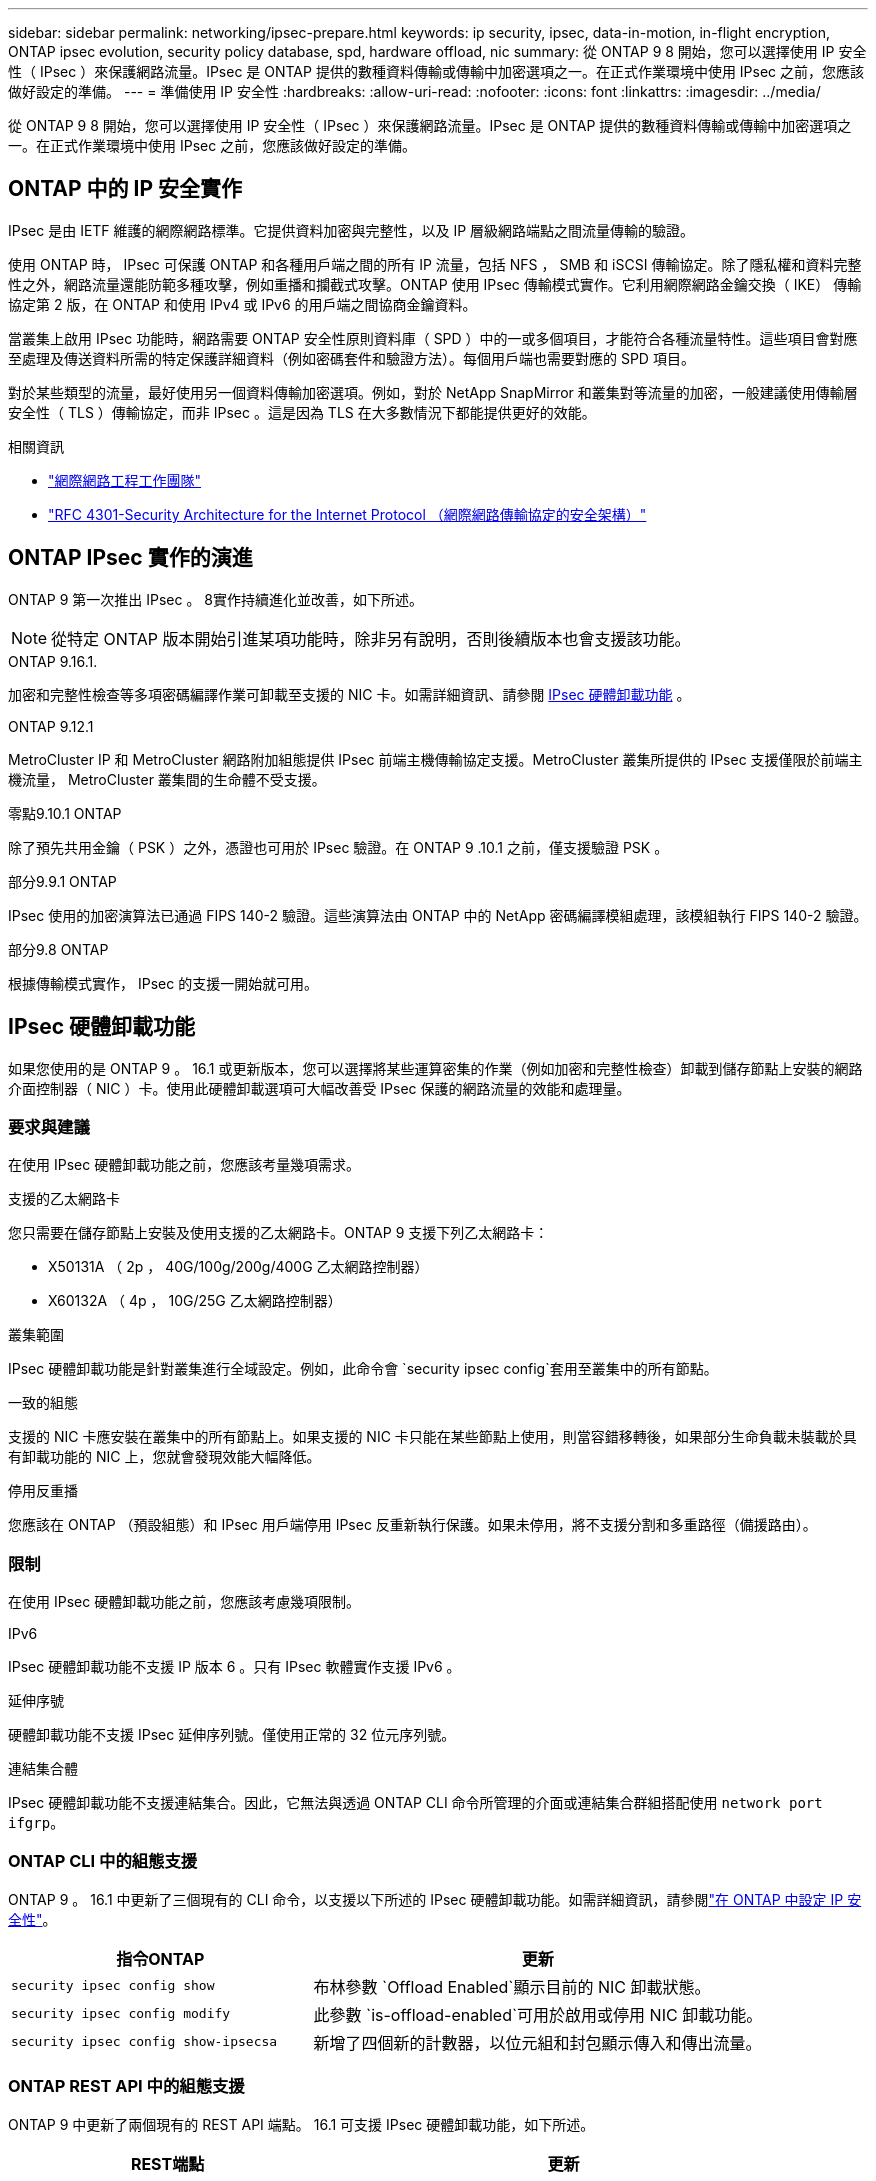---
sidebar: sidebar 
permalink: networking/ipsec-prepare.html 
keywords: ip security, ipsec, data-in-motion, in-flight encryption, ONTAP ipsec evolution, security policy database, spd, hardware offload, nic 
summary: 從 ONTAP 9 8 開始，您可以選擇使用 IP 安全性（ IPsec ）來保護網路流量。IPsec 是 ONTAP 提供的數種資料傳輸或傳輸中加密選項之一。在正式作業環境中使用 IPsec 之前，您應該做好設定的準備。 
---
= 準備使用 IP 安全性
:hardbreaks:
:allow-uri-read: 
:nofooter: 
:icons: font
:linkattrs: 
:imagesdir: ../media/


[role="lead"]
從 ONTAP 9 8 開始，您可以選擇使用 IP 安全性（ IPsec ）來保護網路流量。IPsec 是 ONTAP 提供的數種資料傳輸或傳輸中加密選項之一。在正式作業環境中使用 IPsec 之前，您應該做好設定的準備。



== ONTAP 中的 IP 安全實作

IPsec 是由 IETF 維護的網際網路標準。它提供資料加密與完整性，以及 IP 層級網路端點之間流量傳輸的驗證。

使用 ONTAP 時， IPsec 可保護 ONTAP 和各種用戶端之間的所有 IP 流量，包括 NFS ， SMB 和 iSCSI 傳輸協定。除了隱私權和資料完整性之外，網路流量還能防範多種攻擊，例如重播和攔截式攻擊。ONTAP 使用 IPsec 傳輸模式實作。它利用網際網路金鑰交換（ IKE） 傳輸協定第 2 版，在 ONTAP 和使用 IPv4 或 IPv6 的用戶端之間協商金鑰資料。

當叢集上啟用 IPsec 功能時，網路需要 ONTAP 安全性原則資料庫（ SPD ）中的一或多個項目，才能符合各種流量特性。這些項目會對應至處理及傳送資料所需的特定保護詳細資料（例如密碼套件和驗證方法）。每個用戶端也需要對應的 SPD 項目。

對於某些類型的流量，最好使用另一個資料傳輸加密選項。例如，對於 NetApp SnapMirror 和叢集對等流量的加密，一般建議使用傳輸層安全性（ TLS ）傳輸協定，而非 IPsec 。這是因為 TLS 在大多數情況下都能提供更好的效能。

.相關資訊
* https://www.ietf.org/["網際網路工程工作團隊"^]
* https://www.rfc-editor.org/info/rfc4301["RFC 4301-Security Architecture for the Internet Protocol （網際網路傳輸協定的安全架構）"^]




== ONTAP IPsec 實作的演進

ONTAP 9 第一次推出 IPsec 。 8實作持續進化並改善，如下所述。


NOTE: 從特定 ONTAP 版本開始引進某項功能時，除非另有說明，否則後續版本也會支援該功能。

.ONTAP 9.16.1.
加密和完整性檢查等多項密碼編譯作業可卸載至支援的 NIC 卡。如需詳細資訊、請參閱 <<IPsec 硬體卸載功能>> 。

.ONTAP 9.12.1
MetroCluster IP 和 MetroCluster 網路附加組態提供 IPsec 前端主機傳輸協定支援。MetroCluster 叢集所提供的 IPsec 支援僅限於前端主機流量， MetroCluster 叢集間的生命體不受支援。

.零點9.10.1 ONTAP
除了預先共用金鑰（ PSK ）之外，憑證也可用於 IPsec 驗證。在 ONTAP 9 .10.1 之前，僅支援驗證 PSK 。

.部分9.9.1 ONTAP
IPsec 使用的加密演算法已通過 FIPS 140-2 驗證。這些演算法由 ONTAP 中的 NetApp 密碼編譯模組處理，該模組執行 FIPS 140-2 驗證。

.部分9.8 ONTAP
根據傳輸模式實作， IPsec 的支援一開始就可用。



== IPsec 硬體卸載功能

如果您使用的是 ONTAP 9 。 16.1 或更新版本，您可以選擇將某些運算密集的作業（例如加密和完整性檢查）卸載到儲存節點上安裝的網路介面控制器（ NIC ）卡。使用此硬體卸載選項可大幅改善受 IPsec 保護的網路流量的效能和處理量。



=== 要求與建議

在使用 IPsec 硬體卸載功能之前，您應該考量幾項需求。

.支援的乙太網路卡
您只需要在儲存節點上安裝及使用支援的乙太網路卡。ONTAP 9 支援下列乙太網路卡：

* X50131A （ 2p ， 40G/100g/200g/400G 乙太網路控制器）
* X60132A （ 4p ， 10G/25G 乙太網路控制器）


.叢集範圍
IPsec 硬體卸載功能是針對叢集進行全域設定。例如，此命令會 `security ipsec config`套用至叢集中的所有節點。

.一致的組態
支援的 NIC 卡應安裝在叢集中的所有節點上。如果支援的 NIC 卡只能在某些節點上使用，則當容錯移轉後，如果部分生命負載未裝載於具有卸載功能的 NIC 上，您就會發現效能大幅降低。

.停用反重播
您應該在 ONTAP （預設組態）和 IPsec 用戶端停用 IPsec 反重新執行保護。如果未停用，將不支援分割和多重路徑（備援路由）。



=== 限制

在使用 IPsec 硬體卸載功能之前，您應該考慮幾項限制。

.IPv6
IPsec 硬體卸載功能不支援 IP 版本 6 。只有 IPsec 軟體實作支援 IPv6 。

.延伸序號
硬體卸載功能不支援 IPsec 延伸序列號。僅使用正常的 32 位元序列號。

.連結集合體
IPsec 硬體卸載功能不支援連結集合。因此，它無法與透過 ONTAP CLI 命令所管理的介面或連結集合群組搭配使用 `network port ifgrp`。



=== ONTAP CLI 中的組態支援

ONTAP 9 。 16.1 中更新了三個現有的 CLI 命令，以支援以下所述的 IPsec 硬體卸載功能。如需詳細資訊，請參閱link:../networking/ipsec-configure.html["在 ONTAP 中設定 IP 安全性"]。

[cols="40,60"]
|===
| 指令ONTAP | 更新 


| `security ipsec config show` | 布林參數 `Offload Enabled`顯示目前的 NIC 卸載狀態。 


| `security ipsec config modify` | 此參數 `is-offload-enabled`可用於啟用或停用 NIC 卸載功能。 


| `security ipsec config show-ipsecsa` | 新增了四個新的計數器，以位元組和封包顯示傳入和傳出流量。 
|===


=== ONTAP REST API 中的組態支援

ONTAP 9 中更新了兩個現有的 REST API 端點。 16.1 可支援 IPsec 硬體卸載功能，如下所述。

[cols="40,60"]
|===
| REST端點 | 更新 


| `/api/security/ipsec` | 此參數 `offload_enabled`已新增，可透過修補方法使用。 


| `/api/security/ipsec/security_association` | 新增兩個計數器值，以追蹤卸載功能處理的總位元組和封包數。 
|===
從 ONTAP 自動化文件中深入瞭解 ONTAP REST API ，包括 https://docs.netapp.com/us-en/ontap-automation/whats-new.html["ONTAP REST API 的新功能"^]。您也應該檢閱 ONTAP 自動化文件，以取得有關的詳細資訊 https://docs.netapp.com/us-en/ontap-automation/reference/api_reference.html["IPsec 端點"^]。
